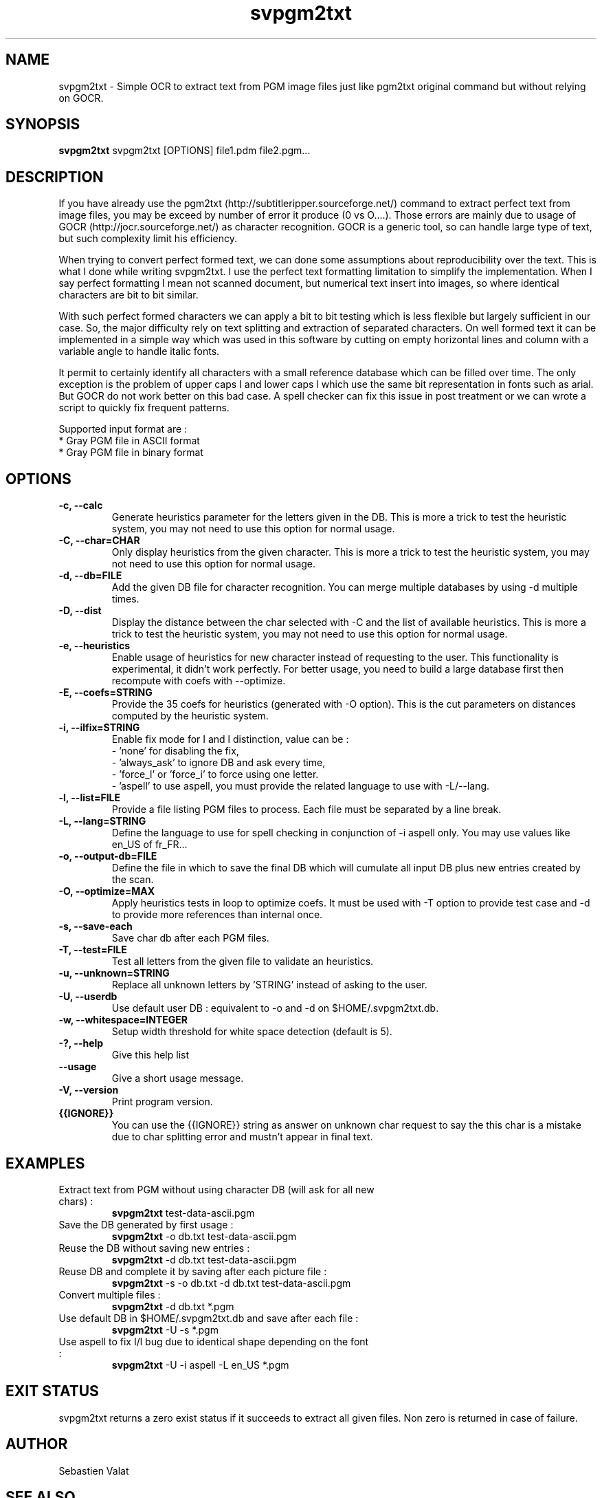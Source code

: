 ."######################################################
."#            PROJECT  : svpgm2txt                    #
."#            VERSION  : 1.1                          #
."#            DATE     : 08/2011                      #
."#            AUTHOR   : Valat Sébastien              #
."#            LICENSE  : CeCILL-C                     #
."######################################################
."""""""""""""""""""""""""""""""""""""""""""""""""""""""""""""""
.TH svpgm2txt 1  "August 09, 2011" "version 1.1" "USER COMMANDS"

."""""""""""""""""""""""""""""""""""""""""""""""""""""""""""""""
.SH NAME
svpgm2txt \- Simple OCR to extract text from PGM image files just like pgm2txt original command but without relying on GOCR.

."""""""""""""""""""""""""""""""""""""""""""""""""""""""""""""""
.SH SYNOPSIS
.B svpgm2txt
svpgm2txt [OPTIONS] file1.pdm file2.pgm...

."""""""""""""""""""""""""""""""""""""""""""""""""""""""""""""""
.SH DESCRIPTION
If you have already use the pgm2txt (http://subtitleripper.sourceforge.net/) command to extract perfect text from image files, you may be exceed by number of error it produce (0 vs O....). Those errors are mainly due to usage of GOCR (http://jocr.sourceforge.net/) as character recognition. GOCR is a generic tool, so can handle large type of text, but such complexity limit his efficiency.
.PP
When trying to convert perfect formed text, we can done some assumptions about reproducibility over the text. This is what I done while writing svpgm2txt. I use the perfect text formatting limitation to simplify the implementation. When I say perfect formatting I mean not scanned document, but numerical text insert into images, so where identical characters are bit to bit similar.
.PP
With such perfect formed characters we can apply a bit to bit testing which is less flexible but largely sufficient in our case. So, the major difficulty rely on text splitting and extraction of separated characters. On well formed text it can be implemented in a simple way which was used in this software by cutting on empty horizontal lines and column with a variable angle to handle italic fonts.
.PP
It permit to certainly identify all characters with a small reference database which can be filled over time. The only exception is the problem of upper caps I and lower caps l which use the same bit representation in fonts such as arial. But GOCR do not work better on this bad case. A spell checker can fix this issue in post treatment or we can wrote a script to quickly fix frequent patterns.
.PP
Supported input format are :
    * Gray PGM file in ASCII format
    * Gray PGM file in binary format
."""""""""""""""""""""""""""""""""""""""""""""""""""""""""""""""
.SH OPTIONS

.TP
.B \-c, \-\-calc
Generate heuristics parameter for the letters given in the DB. This is more a trick to test the
heuristic system, you may not need to use this option for normal usage.
.TP
.B \-C, \-\-char=CHAR
Only display heuristics from the given character. This is more a trick to test the
heuristic system, you may not need to use this option for normal usage.
.TP
.B \-d, \-\-db=FILE
Add the given DB file for character recognition. You can merge multiple databases by using \-d multiple
times.
.TP
.B \-D, \-\-dist
Display the distance between the char selected with \-C and the list of available heuristics.
This is more a trick to test the heuristic system, you may not need to use this option for normal usage.
.TP
.B \-e, \-\-heuristics
Enable usage of heuristics for new character instead of requesting to the user. This functionality is
experimental, it didn't work perfectly. For better usage, you need to build a large database first
then recompute with coefs with \-\-optimize.
.TP
.B \-E, \-\-coefs=STRING
Provide the 35 coefs for heuristics (generated with \-O option). This is the cut parameters on distances
computed by the heuristic system.
.TP
.B \-i, \-\-ilfix=STRING
Enable fix mode for I and l distinction, value can be : 
   - 'none' for disabling the fix,
   - 'always_ask' to ignore DB and ask every time, 
   - 'force_l' or 'force_i' to force using one letter.
   - 'aspell' to use aspell, you must provide the related language to use with -L/--lang.
.TP
.B \-l, \-\-list=FILE
Provide a file listing PGM files to process. Each file must be separated by a line break.
.TP
.B \-L, \-\-lang=STRING
Define the language to use for spell checking in conjunction of -i aspell only. You may use values like en_US of fr_FR...
.TP
.B \-o, \-\-output-db=FILE
Define the file in which to save the final DB which will cumulate all input DB plus new entries created by the scan.
.TP
.B \-O, \-\-optimize=MAX
Apply heuristics tests in loop to optimize coefs. It must be used with \-T option to provide test case and \-d to provide more references than internal once.
.TP
.B \-s, \-\-save-each
Save char db after each PGM files.
.TP
.B \-T, \-\-test=FILE
Test all letters from the given file to validate an heuristics.
.TP
.B \-u, \-\-unknown=STRING
Replace all unknown letters by 'STRING' instead of asking to the user.
.TP
.B \-U, \-\-userdb
Use default user DB : equivalent to \-o and \-d on $HOME/.svpgm2txt.db.
.TP
.B \-w, \-\-whitespace=INTEGER
Setup width threshold for white space detection (default is 5).
.TP
.B \-?, \-\-help
Give this help list
.TP
.B \-\-usage
Give a short usage message.
.TP
.B \-V, \-\-version
Print program version.
.TP
.B {{IGNORE}}
You can use the {{IGNORE}} string as answer on unknown char request to say the this char is a mistake due to char splitting error and mustn't appear in final text.

."""""""""""""""""""""""""""""""""""""""""""""""""""""""""""""""
.SH EXAMPLES
.TP
Extract text from PGM without using character DB  (will ask for all new chars) :
.B svpgm2txt 
test\-data\-ascii.pgm
.PP
.TP
Save the DB generated by first usage :
.B svpgm2txt
\-o db.txt test\-data\-ascii.pgm
.PP
.TP
Reuse the DB without saving new entries :
.B svpgm2txt
\-d db.txt test\-data\-ascii.pgm
.PP
.TP
Reuse DB and complete it by saving after each picture file :
.B svpgm2txt
\-s \-o db.txt -d db.txt test\-data\-ascii.pgm
.PP
.TP
Convert multiple files :
.B svpgm2txt
\-d db.txt *.pgm
.PP
.TP
Use default DB in $HOME/.svpgm2txt.db and save after each file :
.B svpgm2txt
\-U -s *.pgm
.PP
.TP
Use aspell to fix I/l bug due to identical shape depending on the font :
.B svpgm2txt 
\-U \-i aspell \-L en_US *.pgm
.PP
."""""""""""""""""""""""""""""""""""""""""""""""""""""""""""""""
.SH EXIT STATUS
svpgm2txt returns a zero exist status if it succeeds to extract all given files. 
Non zero is returned in case of failure.

."""""""""""""""""""""""""""""""""""""""""""""""""""""""""""""""
.SH AUTHOR
Sebastien Valat

."""""""""""""""""""""""""""""""""""""""""""""""""""""""""""""""
.SH SEE ALSO